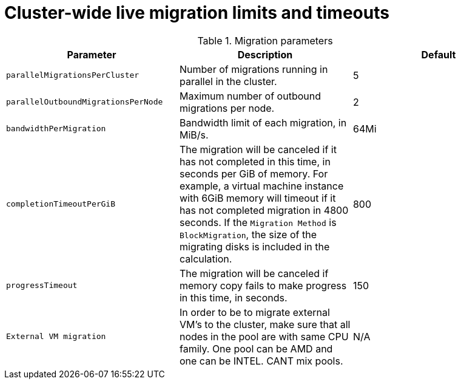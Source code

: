 
// Module included in the following assemblies:
//
// * virt/live_migration/virt-live-migration-limits.adoc

[id="virt-live-migration-limits-ref_{context}"]
= Cluster-wide live migration limits and timeouts

.Migration parameters
|===
|Parameter |Description |Default

|`parallelMigrationsPerCluster`
|Number of migrations running in parallel in the cluster.
|5

|`parallelOutboundMigrationsPerNode`
|Maximum number of outbound migrations per node.
|2

|`bandwidthPerMigration`
|Bandwidth limit of each migration, in MiB/s.
|64Mi

|`completionTimeoutPerGiB`
|The migration will be canceled if it has not completed in this time, in seconds
per GiB of memory. For example, a virtual machine instance with 6GiB memory will timeout if it has
not completed migration in 4800 seconds. If the `Migration Method` is
`BlockMigration`, the size of the migrating disks is included in the calculation.
|800

|`progressTimeout`
|The migration will be canceled if memory copy fails to make progress in this
time, in seconds.
|150

|`External VM migration`
|In order to be to migrate external VM's to the cluster, make sure that all nodes in the pool are with same CPU family.
One pool can be AMD and one can be INTEL. CANT mix pools.
|N/A
|===
